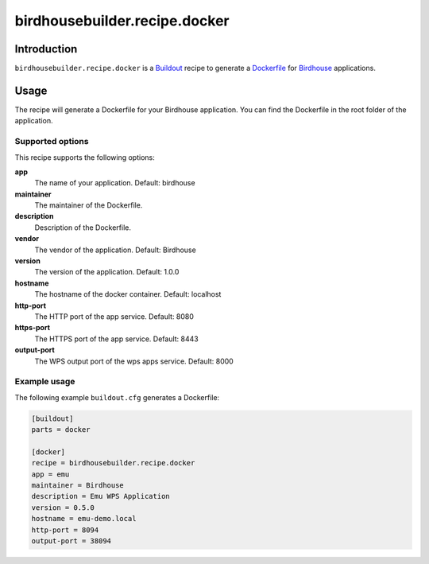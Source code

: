 ******************************
birdhousebuilder.recipe.docker
******************************

.. image:: https://travis-ci.org/bird-house/birdhousebuilder.recipe.docker.svg?branch=master
   :target: https://travis-ci.org/bird-house/birdhousebuilder.recipe.docker
   :alt: Travis Build

Introduction
************

``birdhousebuilder.recipe.docker`` is a `Buildout`_ recipe to generate a `Dockerfile`_ for `Birdhouse`_ applications.

.. _`Buildout`: http://buildout.org/
.. _`Dockerfile`: https://www.docker.com/
.. _`Birdhouse`: http://bird-house.github.io/

Usage
*****

The recipe will generate a Dockerfile for your Birdhouse application. You can find the Dockerfile in the root folder of the application.

Supported options
=================

This recipe supports the following options:

**app**
   The name of your application. Default: birdhouse

**maintainer**
   The maintainer of the Dockerfile.

**description**
   Description of the Dockerfile.

**vendor**
   The vendor of the application. Default: Birdhouse

**version**
   The version of the application. Default: 1.0.0

**hostname**
   The hostname of the docker container. Default: localhost

**http-port**
   The HTTP port of the app service. Default: 8080

**https-port**
   The HTTPS port of the app service. Default: 8443

**output-port**
   The WPS output port of the wps apps service. Default: 8000


Example usage
=============

The following example ``buildout.cfg`` generates a Dockerfile:

.. code-block:: ini

  [buildout]
  parts = docker

  [docker]
  recipe = birdhousebuilder.recipe.docker
  app = emu
  maintainer = Birdhouse
  description = Emu WPS Application
  version = 0.5.0
  hostname = emu-demo.local
  http-port = 8094
  output-port = 38094
